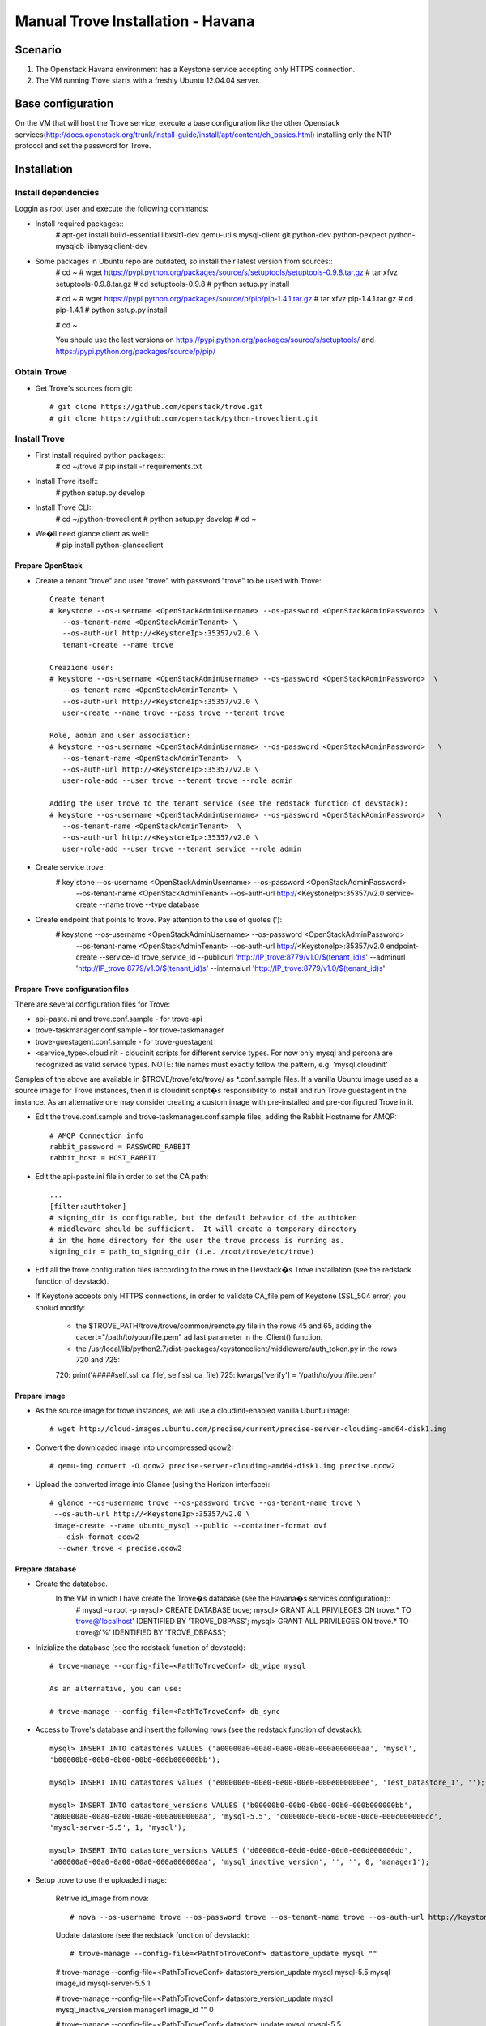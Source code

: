 =================================
Manual Trove Installation - Havana
=================================

Scenario
========

1) The Openstack Havana environment has a Keystone service accepting only HTTPS connection.

2) The VM running Trove starts with a freshly Ubuntu 12.04.04 server.


Base configuration
==================

On the VM that will host the Trove service, execute a base configuration like the other Openstack services(http://docs.openstack.org/trunk/install-guide/install/apt/content/ch_basics.html) installing only the NTP protocol and set the password for Trove.

Installation
============

--------------------
Install dependencies
--------------------
Loggin as root user and execute the following commands:

* Install required packages::
	# apt-get install build-essential libxslt1-dev qemu-utils mysql-client git python-dev python-pexpect python-mysqldb libmysqlclient-dev

* Some packages in Ubuntu repo are outdated, so install their latest version from sources::
	# cd ~
	# wget https://pypi.python.org/packages/source/s/setuptools/setuptools-0.9.8.tar.gz
	# tar xfvz setuptools-0.9.8.tar.gz
	# cd setuptools-0.9.8
	# python setup.py install

	# cd ~
	# wget https://pypi.python.org/packages/source/p/pip/pip-1.4.1.tar.gz
	# tar xfvz pip-1.4.1.tar.gz
	# cd pip-1.4.1
	# python setup.py install

	# cd ~

	You should use the last versions on https://pypi.python.org/packages/source/s/setuptools/ and https://pypi.python.org/packages/source/p/pip/ 

------------
Obtain Trove
------------

* Get Trove's sources from git::

	# git clone https://github.com/openstack/trove.git
	# git clone https://github.com/openstack/python-troveclient.git

-------------
Install Trove
-------------

* First install required python packages::
	# cd ~/trove
	# pip install -r requirements.txt

* Install Trove itself::
	# python setup.py develop

* Install Trove CLI::
	# cd ~/python-troveclient
	# python setup.py develop
	# cd ~
* We�ll need glance client as well::
	# pip install python-glanceclient


Prepare OpenStack
-----------------
* Create a tenant "trove" and user "trove" with password "trove" to be used with Trove::

	Create tenant
	# keystone --os-username <OpenStackAdminUsername> --os-password <OpenStackAdminPassword>  \
           --os-tenant-name <OpenStackAdminTenant> \
           --os-auth-url http://<KeystoneIp>:35357/v2.0 \
           tenant-create --name trove

	Creazione user:
	# keystone --os-username <OpenStackAdminUsername> --os-password <OpenStackAdminPassword>  \
           --os-tenant-name <OpenStackAdminTenant> \
           --os-auth-url http://<KeystoneIp>:35357/v2.0 \
           user-create --name trove --pass trove --tenant trove

	Role, admin and user association:
	# keystone --os-username <OpenStackAdminUsername> --os-password <OpenStackAdminPassword>   \ 
           --os-tenant-name <OpenStackAdminTenant>  \
           --os-auth-url http://<KeystoneIp>:35357/v2.0 \
           user-role-add --user trove --tenant trove --role admin

	Adding the user trove to the tenant service (see the redstack function of devstack):
	# keystone --os-username <OpenStackAdminUsername> --os-password <OpenStackAdminPassword>   \ 
           --os-tenant-name <OpenStackAdminTenant>  \
           --os-auth-url http://<KeystoneIp>:35357/v2.0 \
           user-role-add --user trove --tenant service --role admin


* Create service trove:
	# key'stone --os-username <OpenStackAdminUsername> --os-password <OpenStackAdminPassword> \ 
           --os-tenant-name <OpenStackAdminTenant> \
           --os-auth-url http://<KeystoneIp>:35357/v2.0 \
           service-create --name trove --type database

* Create endpoint that points to trove. Pay attention to the use of quotes ('):
	# keystone --os-username <OpenStackAdminUsername> --os-password <OpenStackAdminPassword> \
           --os-tenant-name <OpenStackAdminTenant> \
           --os-auth-url http://<KeystoneIp>:35357/v2.0 endpoint-create \
           --service-id trove_service_id   \
           --publicurl 'http://IP_trove:8779/v1.0/$(tenant_id)s'   \
           --adminurl 'http://IP_trove:8779/v1.0/$(tenant_id)s'    \
           --internalurl 'http://IP_trove:8779/v1.0/$(tenant_id)s'
 
Prepare Trove configuration files
---------------------------------

There are several configuration files for Trove:

* api-paste.ini and trove.conf.sample - for trove-api
* trove-taskmanager.conf.sample - for trove-taskmanager
* trove-guestagent.conf.sample - for trove-guestagent
* <service_type>.cloudinit - cloudinit scripts for different service types. For now only mysql and percona are recognized as valid service types. NOTE: file names must exactly follow the pattern, e.g. 'mysql.cloudinit'

Samples of the above are available in $TROVE/trove/etc/trove/ as *.conf.sample files.
If a vanilla Ubuntu image used as a source image for Trove instances, then it is cloudinit script�s responsibility to install and run Trove guestagent in the instance.
As an alternative one may consider creating a custom image with pre-installed and pre-configured Trove in it.

* Edit the trove.conf.sample and trove-taskmanager.conf.sample files, adding the Rabbit Hostname for AMQP::

	# AMQP Connection info
	rabbit_password = PASSWORD_RABBIT
	rabbit_host = HOST_RABBIT

* Edit the api-paste.ini  file in order to set the CA path::

	...
	[filter:authtoken]
	# signing_dir is configurable, but the default behavior of the authtoken
	# middleware should be sufficient.  It will create a temporary directory
	# in the home directory for the user the trove process is running as.
	signing_dir = path_to_signing_dir (i.e. /root/trove/etc/trove)

* Edit all the trove configuration files iaccording to the rows in the Devstack�s Trove installation (see the redstack function of devstack).

* If Keystone accepts only HTTPS connections, in order to validate CA_file.pem of Keystone (SSL_504 error) you sholud modify:

	* the $TROVE_PATH/trove/trove/common/remote.py file in the rows 45 and 65, adding the cacert="/path/to/your/file.pem" ad last parameter in the .Client() function.

	* the /usr/local/lib/python2.7/dist-packages/keystoneclient/middleware/auth_token.py in the rows 720 and 725::
	
	720: print('#####self.ssl_ca_file', self.ssl_ca_file) 
	725: kwargs['verify'] = '/path/to/your/file.pem' 

Prepare image
-------------

* As the source image for trove instances, we will use a cloudinit-enabled vanilla Ubuntu image::

	# wget http://cloud-images.ubuntu.com/precise/current/precise-server-cloudimg-amd64-disk1.img

* Convert the downloaded image into uncompressed qcow2::

	# qemu-img convert -O qcow2 precise-server-cloudimg-amd64-disk1.img precise.qcow2

* Upload the converted image into Glance (using the Horizon interface)::

	# glance --os-username trove --os-password trove --os-tenant-name trove \
         --os-auth-url http://<KeystoneIp>:35357/v2.0 \
         image-create --name ubuntu_mysql --public --container-format ovf 
          --disk-format qcow2 
          --owner trove < precise.qcow2

Prepare database
----------------

* Create the datatabse.
	In the VM in which I have create the Trove�s database (see the Havana�s services configuration)::
		# mysql -u root -p
		mysql> CREATE DATABASE trove;
		mysql> GRANT ALL PRIVILEGES ON trove.* TO trove@'localhost' \
		IDENTIFIED BY 'TROVE_DBPASS';
		mysql> GRANT ALL PRIVILEGES ON trove.* TO trove@'%' \
		IDENTIFIED BY 'TROVE_DBPASS';

* Inizialize the database (see the redstack function of devstack)::
	
	# trove-manage --config-file=<PathToTroveConf> db_wipe mysql

	As an alternative, you can use:

	# trove-manage --config-file=<PathToTroveConf> db_sync

* Access to Trove's database and insert the following rows (see the redstack function of devstack)::

	mysql> INSERT INTO datastores VALUES ('a00000a0-00a0-0a00-00a0-000a000000aa', 'mysql', 
	'b00000b0-00b0-0b00-00b0-000b000000bb'); 

	mysql> INSERT INTO datastores values ('e00000e0-00e0-0e00-00e0-000e000000ee', 'Test_Datastore_1', '');

	mysql> INSERT INTO datastore_versions VALUES ('b00000b0-00b0-0b00-00b0-000b000000bb', 
  	'a00000a0-00a0-0a00-00a0-000a000000aa', 'mysql-5.5', 'c00000c0-00c0-0c00-00c0-000c000000cc', 
	'mysql-server-5.5', 1, 'mysql'); 

	mysql> INSERT INTO datastore_versions VALUES ('d00000d0-00d0-0d00-00d0-000d000000dd', 
	'a00000a0-00a0-0a00-00a0-000a000000aa', 'mysql_inactive_version', '', '', 0, 'manager1');


* Setup trove to use the uploaded image:

	Retrive id_image from nova::

	# nova --os-username trove --os-password trove --os-tenant-name trove --os-auth-url http://keystone_IP:5000/v2.0 image-list | awk '/ubuntu_mysql/ {print $2}'

	Update  datastore (see the redstack function of devstack)::

	# trove-manage --config-file=<PathToTroveConf> datastore_update mysql "" 

	# trove-manage --config-file=<PathToTroveConf> datastore_version_update mysql mysql-5.5 mysql image_id mysql-server-5.5 1

	# trove-manage --config-file=<PathToTroveConf> datastore_version_update mysql mysql_inactive_version manager1 image_id "" 0

	# trove-manage --config-file=<PathToTroveConf> datastore_update mysql mysql-5.5

	# trove-manage --config-file=<PathToTroveConf> datastore_update Test_Datastore_1 "" 


Run Trove
----------
Run the following commands::

	# trove-api --config-file=<PathToTroveConf> &

	# trove-taskmanager --config-file=<PathToTroveTaskmanager> &

	# trove-conductor --config-file=<PathToTroveConductor> &

Troubleshooting
---------------
No instance IPs in the output of "trove-cli instance get"

If Trove instance is created properly, is in the state ACTIVE, and is known for sure to be working, but there are no IP addresses for the instance in the output of �trove-cli instance get <id>�, then make sure the following lines are added to trove.conf:

add_addresses = True
network_label_regex = ^NETWORK_NAME$
where NETWORK_NAME should be replaced with real name of the nova network to which the instance is connected to.

One possible way to find the nova network name is to execute the �nova list� command. The output will list all Openstack instances for the tenant, including network information. Look for

NETWORK_NAME=IP_ADDRESS

Suggestions
-----------
